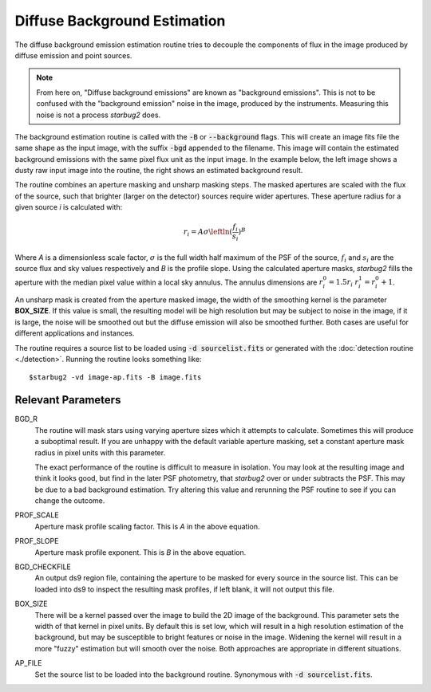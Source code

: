 **************************************
Diffuse Background Estimation
**************************************

The diffuse background emission estimation routine tries to decouple the components of flux in the image produced by diffuse emission and point sources.

.. note::
    From here on, "Diffuse background emissions" are known as "background emissions". This is not to be confused with the "background emission" noise in the image, produced by the instruments. Measuring this noise is not a process *starbug2* does.

The background estimation routine is called with the :code:`-B` or :code:`--background` flags. This will create an image fits file the same shape as the input image, with the suffix :code:`-bgd` appended to the filename. This image will contain the estimated background emissions with the same pixel flux unit as the input image.
In the example below, the left image shows a dusty raw input image into the routine, the right shows an estimated background result.

.. image:: ../_static/images/example-raw.png
   :width: 325
   :alt: Example of a raw input image

.. image:: ../_static/images/example-bgd.png
   :width: 325
   :alt: Eaxmple of the output background estimation image

The routine combines an aperture masking and unsharp masking steps. The masked apertures are scaled with the flux of the source, such that brighter (larger on the detector) sources require wider apertures. These aperture radius for a given source *i* is calculated with:

.. math::
   
   r_i = A\sigma\leftln(\frac{f_i}{s_i})\right^B

Where *A* is a dimensionless scale factor, :math:`\sigma` is the full width half maximum of the PSF of the source, :math:`f_i` and :math:`s_i` are the source flux and sky values respectively and *B* is the profile slope.
Using the calculated aperture masks, *starbug2* fills the aperture with the median pixel value within a local sky annulus. The annulus dimensions are :math:`r_i_0=1.5r_i` :math:`r_i_1=r_i_0+1`.

An unsharp mask is created from the aperture masked image, the width of the smoothing kernel is the parameter **BOX_SIZE**. If this value is small, the resulting model will be high resolution but may be subject to noise in the image, if it is large, the noise will be smoothed out but the diffuse emission will also be smoothed further. Both cases are useful for different applications and instances.


The routine requires a source list to be loaded using :code:`-d sourcelist.fits` or generated with the :doc:`detection routine <./detection>`. Running the routine looks something like::

    $starbug2 -vd image-ap.fits -B image.fits



Relevant Parameters
-------------------

BGD_R
    The routine will mask stars using varying aperture sizes which it attempts to calculate. Sometimes this will produce a suboptimal result. If you are unhappy with the default variable aperture masking, set a constant aperture mask radius in pixel units with this parameter. 

    The exact performance of the routine is difficult to measure in isolation. You may look at the resulting image and think it looks good, but find in the later PSF photometry, that *starbug2* over or under subtracts the PSF. This may be due to a bad background estimation. Try altering this value and rerunning the PSF routine to see if you can change the outcome. 

PROF_SCALE
    Aperture mask profile scaling factor. This is *A* in the above equation. 

PROF_SLOPE
    Aperture mask profile exponent. This is *B* in the above equation.

BGD_CHECKFILE
    An output ds9 region file, containing the aperture to be masked for every source in the source list. This can be loaded into ds9 to inspect the resulting mask profiles, if left blank, it will not output this file.

BOX_SIZE
    There will be a kernel passed over the image to build the 2D image of the background. This parameter sets the width of that kernel in pixel units. By default this is set low, which will result in a high resolution estimation of the background, but may be susceptible to bright features or noise in the image. Widening the kernel will result in a more "fuzzy" estimation but will smooth over the noise. Both approaches are appropriate in different situations.

AP_FILE 
    Set the source list to be loaded into the background routine. Synonymous with :code:`-d sourcelist.fits`.
